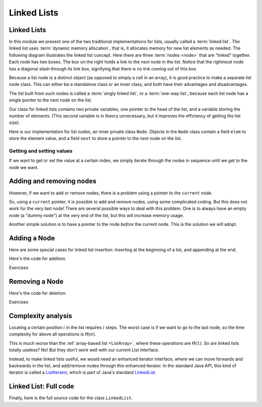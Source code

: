 .. This file is part of the OpenDSA eTextbook project. See
.. http://opendsa.org for more details.
.. Copyright (c) 2012-2020 by the OpenDSA Project Contributors, and
.. distributed under an MIT open source license.

.. avmetadata:: 
   :author: Cliff Shaffer, Peter Ljunglöf
   :requires: list ADT
   :satisfies: linked list
   :topic: Lists

Linked Lists
============

Linked Lists
------------

In this module we present one of the two traditional implementations
for lists, usually called a :term:`linked list`.
The linked list uses :term:`dynamic memory allocation`,
that is, it allocates memory for new list elements as needed.
The following diagram illustrates the linked list concept.
Here there are three :term:`nodes <node>` that
are "linked" together.
Each node has two boxes.
The box on the right holds a link to the next node in the list.
Notice that the rightmost node has a diagonal slash through its link
box, signifying that there is no link coming out of this box.

.. inlineav:: LinkedList-Overview-CON dgm
   :long_name: Linked List Overview
   :links: AV/ChalmersGU/CGU-Styles.css
   :scripts: AV/ChalmersGU/LinkedList-Overview-CON.js
   :align: center

Because a list node is a distinct object (as opposed to simply a cell
in an array), it is good practice to make a separate list node class.
This can either be a standalone class or an inner class,
and both have their advantages and disadvantages.

The list built from such nodes is called a :term:`singly linked list`,
or a :term:`one-way list`, because each list node
has a single pointer to the next node on the list.

.. inlineav:: LinkedList-Iteration-CON ss
   :long_name: Linked List Slideshow 1
   :links: AV/ChalmersGU/CGU-Styles.css
   :scripts: AV/ChalmersGU/LinkedList-Iteration-CON.js
   :output: show

Our class for linked lists contains two private variables,
one pointer to the head of the list, and
a variable storing the number of elements.
(This second variable is in theory unnecessary, but it improves the efficiency
of getting the list size).

.. codeinclude:: ChalmersGU/LinkedList
   :tag: LinkedListVars

Here is our implementation for list nodes, an inner private class ``Node``.
Objects in the ``Node`` class contain a field ``elem`` to
store the element value, and a field ``next`` to store a pointer to
the next node on the list.

.. codeinclude:: ChalmersGU/LinkedList
   :tag: LinkedListNode


Getting and setting values
~~~~~~~~~~~~~~~~~~~~~~~~~~~~

If we want to get or set the value at a certain index,
we simply iterate through the nodes in sequence until we get to the node we want.

.. codeinclude:: ChalmersGU/LinkedList
   :tag: LinkedListGetSet



Adding and removing nodes
-----------------------------

However, if we want to add or remove nodes,
there is a problem using a pointer to the ``current`` node.

.. inlineav:: LinkedList-Problems-CON ss
   :long_name: Linked List Add/Remove Problems
   :links: AV/ChalmersGU/CGU-Styles.css
   :scripts: AV/ChalmersGU/LinkedList-Problems-CON.js
   :output: show

So, using a ``current`` pointer, it is possible to add and remove nodes, using some complicated coding.
But this does not work for the very last node!
There are several possible ways to deal with this problem.
One is to always have an empty node (a "dummy node") at the very end of the list,
but this will increase memory usage.

Another simple solution is to have a pointer to the node *before*
the current node.
This is the solution we will adopt.


Adding a Node
-----------------------

.. inlineav:: LinkedList-Add-CON ss
   :long_name: Linked List Add Slideshow
   :links: AV/ChalmersGU/CGU-Styles.css
   :scripts: AV/ChalmersGU/LinkedList-Add-CON.js
   :output: show
   

Here are some special cases for linked list insertion:
Inserting at the beginning of a list, and appending at the end.

.. inlineav:: LinkedList-AddSpecial-CON ss
   :long_name: Linked List Add Special Cases Slideshow
   :links: AV/ChalmersGU/CGU-Styles.css
   :scripts: AV/ChalmersGU/LinkedList-AddSpecial-CON.js
   :output: show


Here's the code for addition.

.. codeinclude:: ChalmersGU/LinkedList
   :tag: LinkedListAdd

Exercises

.. TODO::
   Update this!

.. avembed:: Exercises/List/LlistInsertPRO.html ka
   :long_name: Linked List Insert Exercise


Removing a Node
-----------------------

.. inlineav:: LinkedList-Remove-CON ss
   :long_name: Linked List Remove Slideshow
   :links: AV/ChalmersGU/CGU-Styles.css
   :scripts: AV/ChalmersGU/LinkedList-Remove-CON.js
   :output: show

Here's the code for deletion:

.. codeinclude:: ChalmersGU/LinkedList
   :tag: LinkedListRemove


Exercises

.. TODO::
   Update this!

.. avembed:: Exercises/List/LlistRemovePRO.html ka
   :long_name: Linked List Remove Exercise

   
Complexity analysis
------------------------------------------------

Locating a certain position :math:`i` in the list requires :math:`i` steps.
The worst case is if we want to go to the last node, so the
time complexity for above all operations is :math:`\Theta(n)`.

This is much worse than the :ref:`array-based list <ListArray>`,
where these operations are :math:`\Theta(1)`.
So are linked lists totally useless?
No! But they don't work well with our current List interface.

Instead, to make linked lists useful, we would need an enhanced iterator interface,
where we can move forwards and backwards in the list, and add/remove nodes
through this enhanced iterator.
In the standard Java API, this kind of iterator is called a ListIterator_,
which is part of Java's standard LinkedList_.

.. _ListIterator: https://docs.oracle.com/javase/8/docs/api/java/util/ListIterator.html
.. _LinkedList: https://docs.oracle.com/javase/8/docs/api/java/util/LinkedList.html


Linked List: Full code
------------------------------------------------

Finally, here is the full source code for the class ``LinkedList``.

.. codeinclude:: ChalmersGU/LinkedList
   :tag: LinkedList

